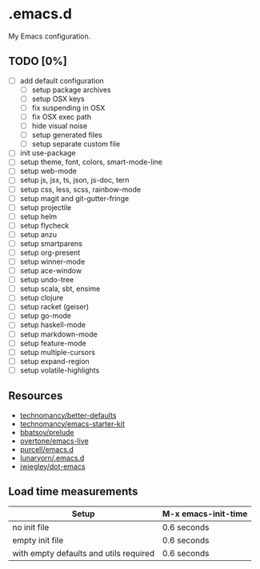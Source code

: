 * .emacs.d

My Emacs configuration.

** TODO [0%]

- [ ] add default configuration
  - [ ] setup package archives
  - [ ] setup OSX keys
  - [ ] fix suspending in OSX
  - [ ] fix OSX exec path
  - [ ] hide visual noise
  - [ ] setup generated files
  - [ ] setup separate custom file
- [ ] init use-package
- [ ] setup theme, font, colors, smart-mode-line
- [ ] setup web-mode
- [ ] setup js, jsx, ts, json, js-doc, tern
- [ ] setup css, less, scss, rainbow-mode
- [ ] setup magit and git-gutter-fringe
- [ ] setup projectile
- [ ] setup helm
- [ ] setup flycheck
- [ ] setup anzu
- [ ] setup smartparens
- [ ] setup org-present
- [ ] setup winner-mode
- [ ] setup ace-window
- [ ] setup undo-tree
- [ ] setup scala, sbt, ensime
- [ ] setup clojure
- [ ] setup racket (geiser)
- [ ] setup go-mode
- [ ] setup haskell-mode
- [ ] setup markdown-mode
- [ ] setup feature-mode
- [ ] setup multiple-cursors
- [ ] setup expand-region
- [ ] setup volatile-highlights

** Resources

- [[https://github.com/technomancy/better-defaults][technomancy/better-defaults]]
- [[https://github.com/technomancy/emacs-starter-kit][technomancy/emacs-starter-kit]]
- [[https://github.com/bbatsov/prelude][bbatsov/prelude]]
- [[https://github.com/overtone/emacs-live][overtone/emacs-live]]
- [[https://github.com/purcell/emacs.d/][purcell/emacs.d]]
- [[https://github.com/lunaryorn/.emacs.d][lunaryorn/.emacs.d]]
- [[https://github.com/jwiegley/dot-emacs][jwiegley/dot-emacs]]

** Load time measurements

| Setup                                  | M-x emacs-init-time |
|----------------------------------------+---------------------|
| no init file                           | 0.6 seconds         |
| empty init file                        | 0.6 seconds         |
| with empty defaults and utils required | 0.6 seconds         |
